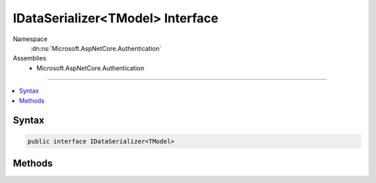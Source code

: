 

IDataSerializer<TModel> Interface
=================================





Namespace
    :dn:ns:`Microsoft.AspNetCore.Authentication`
Assemblies
    * Microsoft.AspNetCore.Authentication

----

.. contents::
   :local:









Syntax
------

.. code-block:: csharp

    public interface IDataSerializer<TModel>








.. dn:interface:: Microsoft.AspNetCore.Authentication.IDataSerializer`1
    :hidden:

.. dn:interface:: Microsoft.AspNetCore.Authentication.IDataSerializer<TModel>

Methods
-------

.. dn:interface:: Microsoft.AspNetCore.Authentication.IDataSerializer<TModel>
    :noindex:
    :hidden:

    
    .. dn:method:: Microsoft.AspNetCore.Authentication.IDataSerializer<TModel>.Deserialize(System.Byte[])
    
        
    
        
        :type data: System.Byte<System.Byte>[]
        :rtype: TModel
    
        
        .. code-block:: csharp
    
            TModel Deserialize(byte[] data)
    
    .. dn:method:: Microsoft.AspNetCore.Authentication.IDataSerializer<TModel>.Serialize(TModel)
    
        
    
        
        :type model: TModel
        :rtype: System.Byte<System.Byte>[]
    
        
        .. code-block:: csharp
    
            byte[] Serialize(TModel model)
    

